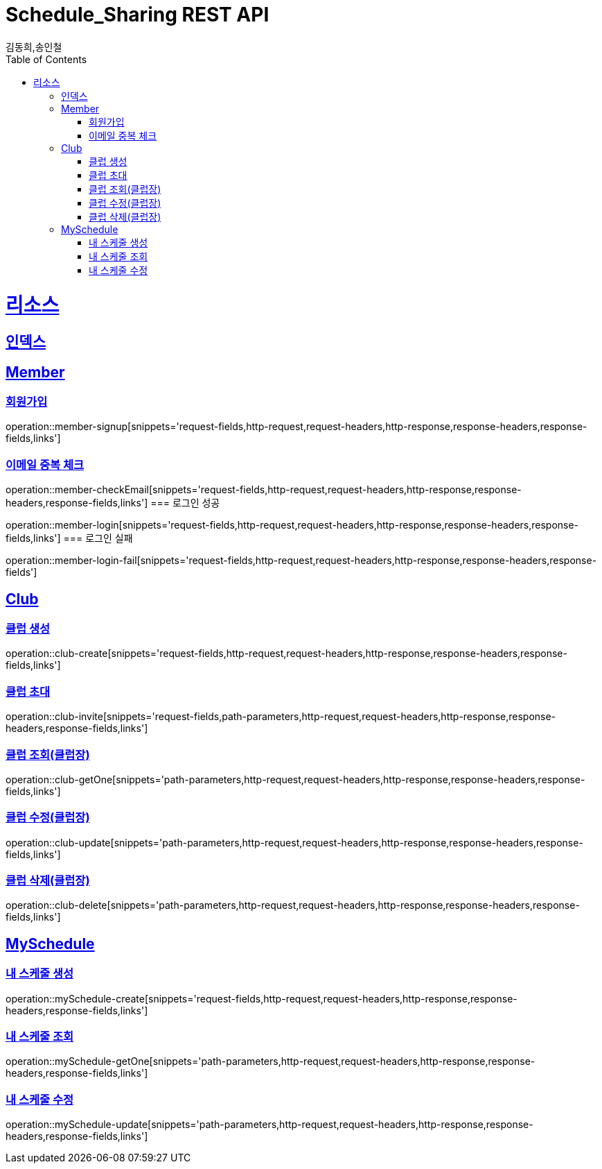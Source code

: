 = Schedule_Sharing REST API
김동희,송인철;
:doctype: book
:icons: font
:source-highlighter: highlightjs
:toc: left
:toclevels: 4
:sectlinks:
:operation-curl-request-title: Example request
:operation-http-response-title: Example response

[[resources]]
= 리소스

[[resources-index]]
== 인덱스
[[resources-member]]
== Member
[[resources-member-signup]]
=== 회원가입
operation::member-signup[snippets='request-fields,http-request,request-headers,http-response,response-headers,response-fields,links']
[[resources-member-checkEmail]]
=== 이메일 중복 체크
operation::member-checkEmail[snippets='request-fields,http-request,request-headers,http-response,response-headers,response-fields,links']
=== 로그인 성공
[[resources-member-login]]
operation::member-login[snippets='request-fields,http-request,request-headers,http-response,response-headers,response-fields,links']
=== 로그인 실패
[[resources-member-login-fail]]
operation::member-login-fail[snippets='request-fields,http-request,request-headers,http-response,response-headers,response-fields']

[[resources-club]]
== Club
[[resources-club-create]]
=== 클럽 생성
operation::club-create[snippets='request-fields,http-request,request-headers,http-response,response-headers,response-fields,links']

[[resources-club-invite]]
=== 클럽 초대
operation::club-invite[snippets='request-fields,path-parameters,http-request,request-headers,http-response,response-headers,response-fields,links']

[[resources-club-getOne]]
=== 클럽 조회(클럽장)
operation::club-getOne[snippets='path-parameters,http-request,request-headers,http-response,response-headers,response-fields,links']

[[resources-club-update]]
=== 클럽 수정(클럽장)
operation::club-update[snippets='path-parameters,http-request,request-headers,http-response,response-headers,response-fields,links']

[[resources-club-delete]]
=== 클럽 삭제(클럽장)
operation::club-delete[snippets='path-parameters,http-request,request-headers,http-response,response-headers,response-fields,links']

[[resources-myschedule]]
== MySchedule
[[resources-mySchedule-create]]
=== 내 스케줄 생성
operation::mySchedule-create[snippets='request-fields,http-request,request-headers,http-response,response-headers,response-fields,links']

[[resources-mySchedule-getOne]]
=== 내 스케줄 조회
operation::mySchedule-getOne[snippets='path-parameters,http-request,request-headers,http-response,response-headers,response-fields,links']

[[resources-mySchedule-update]]
=== 내 스케줄 수정
operation::mySchedule-update[snippets='path-parameters,http-request,request-headers,http-response,response-headers,response-fields,links']